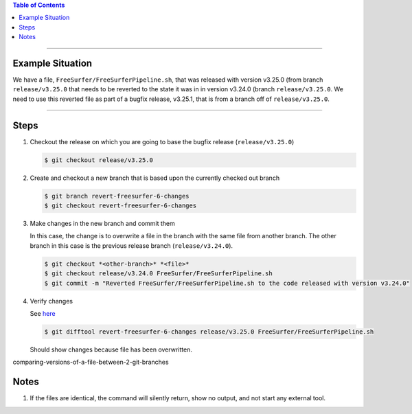 .. title: Revert file in a release to version in a previous release
.. slug: revert-file-in-a-release-to-version-in-a-previous-release
.. date: 2018-03-14 15:28:00 UTC-05:00
.. tags: git
.. category: Git Standard Usage 
.. link: 
.. description: Steps to revert a file in a release to the version of that file that was in a previous release
.. type: text

.. contents:: Table of Contents
   :depth: 1

----

Example Situation
=================

We have a file, ``FreeSurfer/FreeSurferPipeline.sh``, that was released with version v3.25.0 (from branch
``release/v3.25.0`` that needs to be reverted to the state it was in in version v3.24.0 (branch 
``release/v3.25.0``. We need to use this reverted file as part of a bugfix release, v3.25.1, that
is from a branch off of ``release/v3.25.0``.

----

Steps
=====

#. Checkout the release on which you are going to base the bugfix release (``release/v3.25.0``)

   .. code-block::

	  $ git checkout release/v3.25.0

#. Create and checkout a new branch that is based upon the currently checked out branch

   .. code-block::

	  $ git branch revert-freesurfer-6-changes
	  $ git checkout revert-freesurfer-6-changes

#. Make changes in the new branch and commit them

   In this case, the change is to overwrite a file in the branch with the same file from another branch.
   The other branch in this case is the previous release branch (``release/v3.24.0``).

   .. code-block::

	  $ git checkout *<other-branch>* *<file>*
	  $ git checkout release/v3.24.0 FreeSurfer/FreeSurferPipeline.sh
	  $ git commit -m "Reverted FreeSurfer/FreeSurferPipeline.sh to the code released with version v3.24.0"

#. Verify changes

   See `here <link://slug/comparing-versions-of-a-file-between-2-git-branches>`_

   .. code-block::

	  $ git difftool revert-freesurfer-6-changes release/v3.25.0 FreeSurfer/FreeSurferPipeline.sh

   Should show changes because file has been overwritten.


comparing-versions-of-a-file-between-2-git-branches




Notes
=====

#. If the files are identical, the command will silently return, show no output, and not
   start any external tool.
